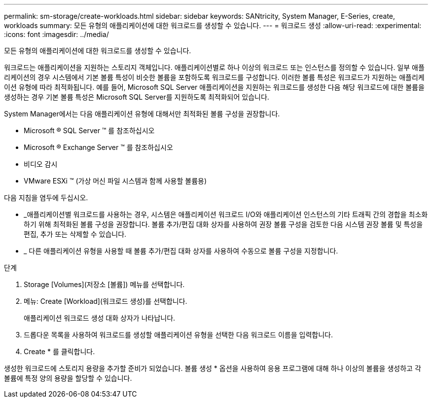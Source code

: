 ---
permalink: sm-storage/create-workloads.html 
sidebar: sidebar 
keywords: SANtricity, System Manager, E-Series, create, workloads 
summary: 모든 유형의 애플리케이션에 대한 워크로드를 생성할 수 있습니다. 
---
= 워크로드 생성
:allow-uri-read: 
:experimental: 
:icons: font
:imagesdir: ../media/


[role="lead"]
모든 유형의 애플리케이션에 대한 워크로드를 생성할 수 있습니다.

워크로드는 애플리케이션을 지원하는 스토리지 객체입니다. 애플리케이션별로 하나 이상의 워크로드 또는 인스턴스를 정의할 수 있습니다. 일부 애플리케이션의 경우 시스템에서 기본 볼륨 특성이 비슷한 볼륨을 포함하도록 워크로드를 구성합니다. 이러한 볼륨 특성은 워크로드가 지원하는 애플리케이션 유형에 따라 최적화됩니다. 예를 들어, Microsoft SQL Server 애플리케이션을 지원하는 워크로드를 생성한 다음 해당 워크로드에 대한 볼륨을 생성하는 경우 기본 볼륨 특성은 Microsoft SQL Server를 지원하도록 최적화되어 있습니다.

System Manager에서는 다음 애플리케이션 유형에 대해서만 최적화된 볼륨 구성을 권장합니다.

* Microsoft ® SQL Server ™ 를 참조하십시오
* Microsoft ® Exchange Server ™ 를 참조하십시오
* 비디오 감시
* VMware ESXi ™ (가상 머신 파일 시스템과 함께 사용할 볼륨용)


다음 지침을 염두에 두십시오.

* _애플리케이션별 워크로드를 사용하는 경우, 시스템은 애플리케이션 워크로드 I/O와 애플리케이션 인스턴스의 기타 트래픽 간의 경합을 최소화하기 위해 최적화된 볼륨 구성을 권장합니다. 볼륨 추가/편집 대화 상자를 사용하여 권장 볼륨 구성을 검토한 다음 시스템 권장 볼륨 및 특성을 편집, 추가 또는 삭제할 수 있습니다.
* _ 다른 애플리케이션 유형을 사용할 때 볼륨 추가/편집 대화 상자를 사용하여 수동으로 볼륨 구성을 지정합니다.


.단계
. Storage [Volumes](저장소 [볼륨]) 메뉴를 선택합니다.
. 메뉴: Create [Workload](워크로드 생성)를 선택합니다.
+
애플리케이션 워크로드 생성 대화 상자가 나타납니다.

. 드롭다운 목록을 사용하여 워크로드를 생성할 애플리케이션 유형을 선택한 다음 워크로드 이름을 입력합니다.
. Create * 를 클릭합니다.


생성한 워크로드에 스토리지 용량을 추가할 준비가 되었습니다. 볼륨 생성 * 옵션을 사용하여 응용 프로그램에 대해 하나 이상의 볼륨을 생성하고 각 볼륨에 특정 양의 용량을 할당할 수 있습니다.
